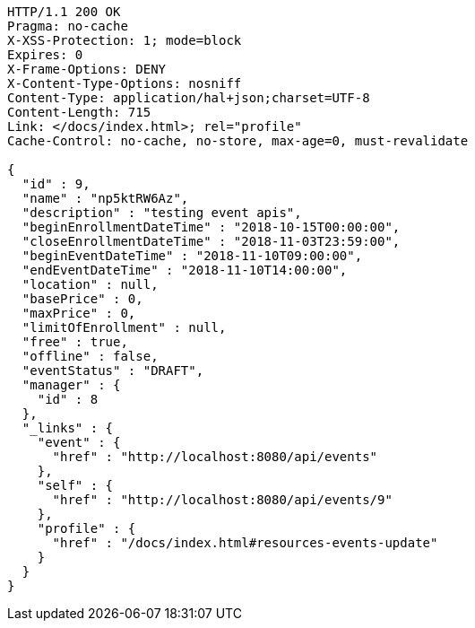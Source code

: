 [source,http,options="nowrap"]
----
HTTP/1.1 200 OK
Pragma: no-cache
X-XSS-Protection: 1; mode=block
Expires: 0
X-Frame-Options: DENY
X-Content-Type-Options: nosniff
Content-Type: application/hal+json;charset=UTF-8
Content-Length: 715
Link: </docs/index.html>; rel="profile"
Cache-Control: no-cache, no-store, max-age=0, must-revalidate

{
  "id" : 9,
  "name" : "np5ktRW6Az",
  "description" : "testing event apis",
  "beginEnrollmentDateTime" : "2018-10-15T00:00:00",
  "closeEnrollmentDateTime" : "2018-11-03T23:59:00",
  "beginEventDateTime" : "2018-11-10T09:00:00",
  "endEventDateTime" : "2018-11-10T14:00:00",
  "location" : null,
  "basePrice" : 0,
  "maxPrice" : 0,
  "limitOfEnrollment" : null,
  "free" : true,
  "offline" : false,
  "eventStatus" : "DRAFT",
  "manager" : {
    "id" : 8
  },
  "_links" : {
    "event" : {
      "href" : "http://localhost:8080/api/events"
    },
    "self" : {
      "href" : "http://localhost:8080/api/events/9"
    },
    "profile" : {
      "href" : "/docs/index.html#resources-events-update"
    }
  }
}
----